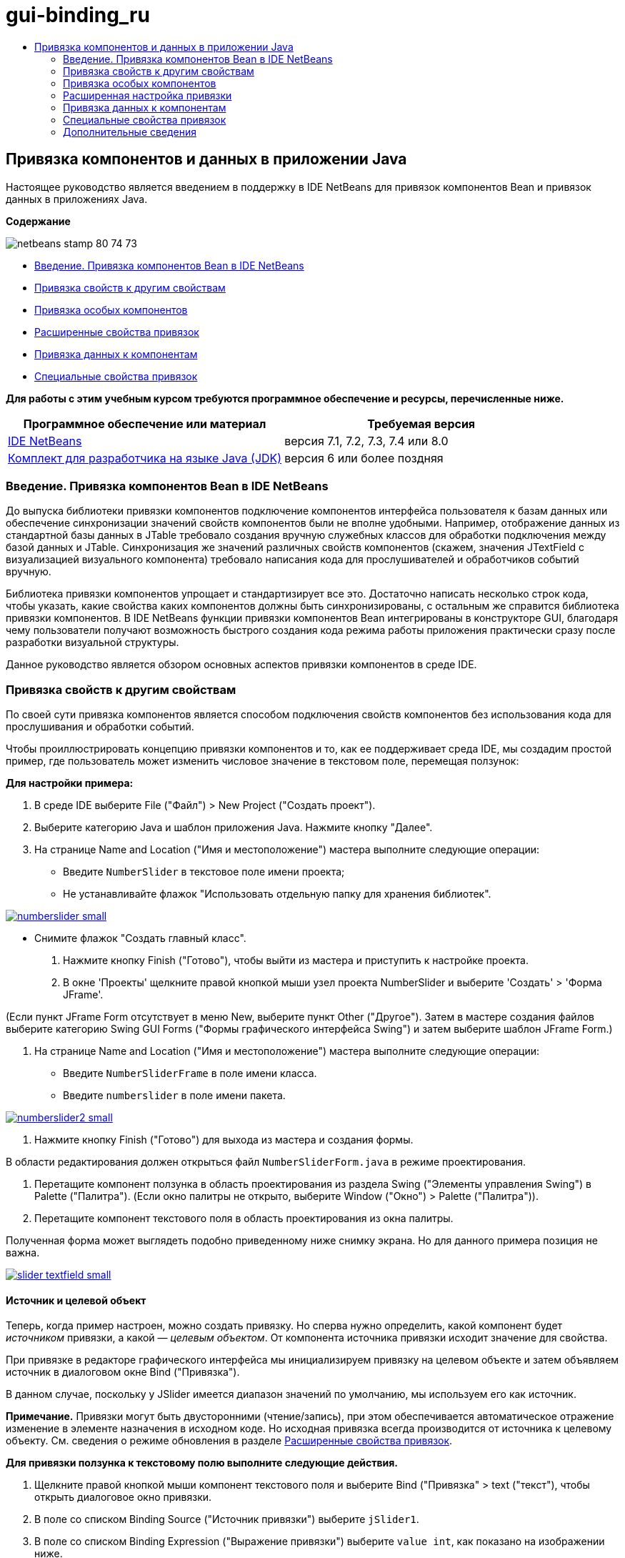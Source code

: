 // 
//     Licensed to the Apache Software Foundation (ASF) under one
//     or more contributor license agreements.  See the NOTICE file
//     distributed with this work for additional information
//     regarding copyright ownership.  The ASF licenses this file
//     to you under the Apache License, Version 2.0 (the
//     "License"); you may not use this file except in compliance
//     with the License.  You may obtain a copy of the License at
// 
//       http://www.apache.org/licenses/LICENSE-2.0
// 
//     Unless required by applicable law or agreed to in writing,
//     software distributed under the License is distributed on an
//     "AS IS" BASIS, WITHOUT WARRANTIES OR CONDITIONS OF ANY
//     KIND, either express or implied.  See the License for the
//     specific language governing permissions and limitations
//     under the License.
//

= gui-binding_ru
:jbake-type: page
:jbake-tags: old-site, needs-review
:jbake-status: published
:keywords: Apache NetBeans  gui-binding_ru
:description: Apache NetBeans  gui-binding_ru
:toc: left
:toc-title:

== Привязка компонентов и данных в приложении Java

Настоящее руководство является введением в поддержку в IDE NetBeans для привязок компонентов Bean и привязок данных в приложениях Java.

*Содержание*

image:netbeans-stamp-80-74-73.png[title="Содержимое на этой странице применимо к IDE NetBeans 7.1, 7.2, 7.3, 7.4 и 8.0"]

* link:#intro[Введение. Привязка компонентов Bean в IDE NetBeans]
* link:#prop-binding[Привязка свойств к другим свойствам]
* link:#prop-custom[Привязка особых компонентов]
* link:#prop-advanced[Расширенные свойства привязок]
* link:#data-binding[Привязка данных к компонентам]
* link:#prop-synth[Специальные свойства привязок]

*Для работы с этим учебным курсом требуются программное обеспечение и ресурсы, перечисленные ниже.*

|===
|Программное обеспечение или материал |Требуемая версия 

|link:https://netbeans.org/downloads/index.html[IDE NetBeans] |версия 7.1, 7.2, 7.3, 7.4 или 8.0 

|link:http://www.oracle.com/technetwork/java/javase/downloads/index.html[Комплект для разработчика на языке Java (JDK)] |версия 6 или более поздняя 
|===

=== Введение. Привязка компонентов Bean в IDE NetBeans

До выпуска библиотеки привязки компонентов подключение компонентов интерфейса пользователя к базам данных или обеспечение синхронизации значений свойств компонентов были не вполне удобными. Например, отображение данных из стандартной базы данных в JTable требовало создания вручную служебных классов для обработки подключения между базой данных и JTable. Синхронизация же значений различных свойств компонентов (скажем, значения JTextField с визуализацией визуального компонента) требовало написания кода для прослушивателей и обработчиков событий вручную.

Библиотека привязки компонентов упрощает и стандартизирует все это. Достаточно написать несколько строк кода, чтобы указать, какие свойства каких компонентов должны быть синхронизированы, с остальным же справится библиотека привязки компонентов. В IDE NetBeans функции привязки компонентов Bean интегрированы в конструкторе GUI, благодаря чему пользователи получают возможность быстрого создания кода режима работы приложения практически сразу после разработки визуальной структуры.

Данное руководство является обзором основных аспектов привязки компонентов в среде IDE.

=== Привязка свойств к другим свойствам

По своей сути привязка компонентов является способом подключения свойств компонентов без использования кода для прослушивания и обработки событий.

Чтобы проиллюстрировать концепцию привязки компонентов и то, как ее поддерживает среда IDE, мы создадим простой пример, где пользователь может изменить числовое значение в текстовом поле, перемещая ползунок:

*Для настройки примера:*

1. В среде IDE выберите File ("Файл") > New Project ("Создать проект").
2. Выберите категорию Java и шаблон приложения Java. Нажмите кнопку "Далее".
3. На странице Name and Location ("Имя и местоположение") мастера выполните следующие операции:
* Введите `NumberSlider` в текстовое поле имени проекта;
* Не устанавливайте флажок "Использовать отдельную папку для хранения библиотек".

link:numberslider.png[image:numberslider-small.png[]]

* Снимите флажок "Создать главный класс".
4. Нажмите кнопку Finish ("Готово"), чтобы выйти из мастера и приступить к настройке проекта.
5. В окне 'Проекты' щелкните правой кнопкой мыши узел проекта NumberSlider и выберите 'Создать' > 'Форма JFrame'.

(Если пункт JFrame Form отсутствует в меню New, выберите пункт Other ("Другое"). Затем в мастере создания файлов выберите категорию Swing GUI Forms ("Формы графического интерфейса Swing") и затем выберите шаблон JFrame Form.)

6. На странице Name and Location ("Имя и местоположение") мастера выполните следующие операции:
* Введите `NumberSliderFrame` в поле имени класса.
* Введите `numberslider` в поле имени пакета.

link:numberslider2.png[image:numberslider2-small.png[]]

7. Нажмите кнопку Finish ("Готово") для выхода из мастера и создания формы.

В области редактирования должен открыться файл `NumberSliderForm.java` в режиме проектирования.

8. Перетащите компонент ползунка в область проектирования из раздела Swing ("Элементы управления Swing") в Palette ("Палитра"). (Если окно палитры не открыто, выберите Window ("Окно") > Palette ("Палитра")).
9. Перетащите компонент текстового поля в область проектирования из окна палитры.

Полученная форма может выглядеть подобно приведенному ниже снимку экрана. Но для данного примера позиция не важна.

link:slider-textfield.png[image:slider-textfield-small.png[]]

==== Источник и целевой объект

Теперь, когда пример настроен, можно создать привязку. Но сперва нужно определить, какой компонент будет _источником_ привязки, а какой — _целевым объектом_. От компонента источника привязки исходит значение для свойства.

При привязке в редакторе графического интерфейса мы инициализируем привязку на целевом объекте и затем объявляем источник в диалоговом окне Bind ("Привязка").

В данном случае, поскольку у JSlider имеется диапазон значений по умолчанию, мы используем его как источник.

*Примечание.* Привязки могут быть двусторонними (чтение/запись), при этом обеспечивается автоматическое отражение изменение в элементе назначения в исходном коде. Но исходная привязка всегда производится от источника к целевому объекту. См. сведения о режиме обновления в разделе link:#prop-advanced[Расширенные свойства привязок].

*Для привязки ползунка к текстовому полю выполните следующие действия.*

1. Щелкните правой кнопкой мыши компонент текстового поля и выберите Bind ("Привязка" > text ("текст"), чтобы открыть диалоговое окно привязки.
2. В поле со списком Binding Source ("Источник привязки") выберите `jSlider1`.
3. В поле со списком Binding Expression ("Выражение привязки") выберите `value int`, как показано на изображении ниже.

link:bind-dialog.png[image:bind-dialog-small.png[]]

4. Нажмите кнопку "ОК".

Мы только что привязали свойство компонента ползунка `value` ("значение") к значению текстового поля `text` ("текст").

Тестовое поле в области проектирования должно показывать значение `50`. Это значение отражает то, что ползунок находится в среднем положении, а диапазон значений для ползунка по умолчанию составляет от 0 до 100.

Теперь можно запустить приложение и увидеть привязку в действии.

Выберите Run ("Выполнить") > Run File ("Выполнить файл") для выполнения файла.

Приложение должно запуститься в отдельном окне. Измените положение ползунка в работающем приложении. Значение в текстовом поле изменится.

image:run-numberslider.png[]

=== Привязка особых компонентов

В предыдущем разделе мы выполнили привязку двух стандартных компонентов Swing, которые были добавлены к форме из Palette ("Палитра"). Можно выполнить привязку свойств и для других компонентов. Но для этого необходимо выполнить несколько действий, чтобы сделать доступными функции среды IDE по созданию кода привязки для данного компонента. Чтобы сделать функции привязки среды IDE доступными для компонента, можно использовать один из следующих способов:

* Добавить компонент к палитре, чтобы его можно было добавить к форме, так же, как мы используем добавление стандартного компонента Swing.
* Добавить к проекту класс компонента и скомпилировать компонент.

Чтобы добавить компонент к окну Palette ("Палитра"), выполните следующие действия.

1. Убедитесь, что компонент скомпилирован.
2. Выберите Tools ("Сервис") > Palette ("Палитра") > Swing/AWT Components ("Компоненты Swing/AWT").
3. Если для компонента нужно создать новую категорию палитры, выберите New Category ("Создать категорию") и выберите нужное имя перед добавлением компонента.
4. Щелкните Add from JAR ("Добавить из файла JAR"), Add from Library ("Добавить из библиотеки") или Add from Project ("Добавить из проекта"), после чего завершите работу мастера, чтобы добавить компонент.

Чтобы добавить компонент из проекта, выполните следующие действия.

1. В окне 'Проект' щелкните правой кнопкой мыши узел для компонента и выберите 'Компилировать файл'.
2. Перетащите компонент в форму.

Компонент должен появиться в окне инспектора. После этого можно вызвать диалог привязки для любого из свойств компонента.

=== Расширенная настройка привязки

В примере в первом разделе данного руководства показана простая привязка с некоторыми поведениями по умолчанию. Но порой привязки бывает необходимо или желательно настроить иначе. В этом случае следует использовать вкладку Advanced ("Дополнительно") диалогового окна Binding ("Привязка").

Вкладка Advanced ("Дополнительно") диалогового окна состоит из следующих полей:

* *Имя.* Позволяет создать имя для привязки, которая обеспечивает более высокий уровень гибкости при управлении привязками. Данное имя добавляется к конструктору привязки, и на него можно сослаться с помощью метода `getName()` привязки.
* *Режим обновления.* Указывается способ синхронизации свойств. Возможны следующие значения:
* *Всегда синхр. (чтение/запись).* При каждом внесении изменения в исходный или целевой элемент, другой элемент обновляется.
* *Только чтение из источника (только чтение).* Целевой элемент обновляется только при первом задании исходного значения. Изменения, внесенные в источник, отражаются в целевом объекте. Изменения, внесенные в целевой объект, не отражаются в источнике.
* *Чтение из источника один раз (чтение один раз).* Целевой элемент обновляется только при исходной привязке целевого и исходного элементов.
* *Update Source When ("Обновить источник когда")* (доступно только для свойства `text` компонентов JTextField и JTextArea). Позволяет выбрать частоту синхронизации свойств.
* *Ignore Adjusting ("Игнорировать подстройку")* (доступно свойству `value` JSlider; свойству `selectedElement` JTable и JList; а также свойству `selectedElements` JTable и JList). Если установлен этот флажок, то изменения, внесенные в одно из свойств, не отражаются другим свойством, пока пользователь не завершит вносить изменение. Например, когда пользователь приложения перетаскивает ползунок, значение свойства, к которому привязано свойство ползунка`value`, обновляется только тогда, когда пользователь отпускает кнопку мыши.
* *Средство преобразования.* Если привязка включает в себя свойства с различными типами данных, вы можете указать код для преобразования значений между типами. Библиотека привязок компонентов обрабатывает многие часто используемые преобразования, но для других комбинаций типов свойств может быть необходимо предоставить собственные преобразователи. Такие преобразователи должны расширять класс `org.jdesktop.beansbinding.Converter`.

Выпадающий список Converter ("Преобразователь") перечисляет преобразователи, которые были добавлены как компоненты к создаваемой форме. Код преобразования также можно добавить напрямую, нажав кнопку многоточия (...) и выбрав Custom Code ("Пользовательский код") из выпадающего списка Select Converter Property Using ("Выбрать преобразователь, используемый свойством").

Ниже приведен список преобразований, для которых не нужно специального преобразователя:

* BigDecimal в String, String в BigDecimal
* BigInteger в String, String в BigInteger
* Boolean в String, String в Boolean
* Byte в String, String в Byte
* Char в String, String в Char
* Double в String, String в Double
* Float в String, String в Float
* Int в String, String в Int
* Long в String, String в BigDecimal
* Short в String, String в Short
* Int в Boolean, Boolean в Int
* *Средство проверки.* Позволяет указать код для проверки изменения целевого значения свойства перед распространением этого изменения обратно к свойству источника. Например, средство проверки можно использовать, чтобы убедиться, что значение целочисленного свойства находится в определенном диапазоне.

Средства проверки должны расширять класс `org.jdesktop.beansbinding.Validator`.
В раскрывающемся списке Validator ("Средство проверки") перечислены средства проверки, которые добавлены как компоненты к создаваемой форме. Код проверки также можно добавить напрямую, нажав кнопку многоточия (...) и выбрав Custom Code ("Особый код") из раскрывающегося списка Select Converter Property Using ("Выбрать средство проверки, используемое свойством").

* *Исходное значение Null.* Позволяет задавать другое значение для использования, если исходное свойство имеет значение `null` при привязке. Данное поле соотносится с методом `setSourceNullValue()` класса `org.jdesktop.beansbinding.Binding`.
* *Недоступное для чтения исходное значение.* Позволяет задавать другое значение для использования, если выражение привязки нельзя разрешить при выполнении привязки. Данное поле соотносится с методом `setSourceUnreadableValue()` класса `org.jdesktop.beansbinding.Binding`.

*Примечание.* Чтобы лучше понять классы и методы, упомянутые выше, можно получить доступ к документации по Javadoc привязок компонентов Beans напрямую из IDE. Выберите Help ("Справка") > Javadoc ("Ссылки на документацию Java") > Beans Binding ("Привязка компонентов"). В открывшемся окне браузера щелкните `org.jdesktop.beansbinding`, чтобы получить доступ к документации для этих классов.

=== Привязка данных к компонентам

Помимо синхронизации свойств визуальных компонентов Swing и прочих пользовательских компонентов, привязку компонентов можно использовать с целью упрощения использования визуальных компонентов для взаимодействия с базой данных. После того как новая форма Java создана и к ней добавлены компоненты, можно создать код, привязывающий эти компоненты к данным. В данном разделе показано, как выполнить привязку данных к компонентам Swing JTable, JList и JComboBox.

Перед привязкой компонента к данным из базы данных необходимо выполнить следующие действия:

* Подключить базу данных к среде IDE.
* Создать классы, представляющие таблицы данных, к которым надо выполнить привязку. Действия по созданию сущностных классов для привязки данных к компонентам приведены ниже.

==== Создание сущностных классов

*Чтобы создать сущностные классы для представления таблицы, которая будет привязана к JTable, выполните следующие действия.*

1. В окне 'Проекты' щелкните правой кнопкой мыши проект и выберите 'Создать' > 'Другие', выберите категорию 'Сохраняемость' и выберите 'Классы сущностей' в шаблоне 'База данных'.
2. На странице Database Tables ("Таблицы базы данных") мастера выберите подключение к базе данных.
3. После того как столбец Available Tables ("Доступные таблицы") заполнен, выберите таблицы, которые следует использовать в приложении, и нажмите кнопку Add ("Добавить"), чтобы переместить их в столбец Selected Tables ("Выбранные таблицы"). Нажмите кнопку "Далее".

link:entity-wizard1.png[image:entity-wizard1-small.png[]]

4. На странице мастера Entity Classes ("Сущностные классы") убедитесь, что установлены флажки Generate Named Query Annotations for Persistent Fields ("Создать аннотации именованных запросов для полей ") и Create Persistence Unit ("Создать блок сохранения состояния").

link:entity-wizard2.png[image:entity-wizard2-small.png[]]

5. Внесите любые необходимые изменения в имена и местоположение созданных классов.
6. Нажмите кнопку "Завершить".

Узлы для сущностных классов можно будет увидеть в окне Projects ("Проекты").

==== Привязка компонентов к компонентам, представляющим данные

В данном разделе показано, как можно выполнить привязку данных к компонентам Swing JTable, JList и JComboBox.

*Чтобы добавить таблицу базы данных к форме и автоматически создать JTable для отображения содержимого таблицы базы данных, выполните следующие действия.*

1. Откройте окно "Services".
2. Подключитесь к базе данных, содержащей таблицу, которую следует добавить к форме. (Для подключения к базе данных щелкните правой кнопкой мыши узел для подключения к базе данных и выберите 'Подключение').

*Примечание.* В этом учебном курсе используется тестовая база данных `sample [app on App]`. Для подключения к этой базе данных откройте окно 'Службы', разверните узел 'Базы данных', щелкните правой кнопкой мыши узел подключения к базе данных (`jdbc:derby://localhost:1527/sample[app on APP]`) и выберите пункт 'Подключение' в контекстном меню.
При появлении соответствующего запроса укажите значение `app` в качестве идентификатора пользователя и то же значение `app` в качестве пароля.

3. Разверните узел для подключения и разверните его узел Tables ("Таблицы").
4. Перетащите узел для таблицы на форму и нажмите клавишу Ctrl при завершении перетаскивания таблицы.

Будет создана таблица JTable, и ее столбцы будут привязаны к столбцам в таблице базы данных.

*Чтобы привязать таблицу базы данных к существующему компоненту JTable, выполните следующие действия.*

1. Щелкните правой кнопкой мыши компонент в конструкторе графических интерфейсов и выберите Bind ("Привязка") > elements ("элементы").

link:bind-dialog-table.png[image:bind-dialog-table-small.png[]]

2. Нажмите кнопку Import Data to Form ("Импортировать данные в форму"). В диалоговом окне Import Data to Form ("Импортировать данные в форму") выберите таблицу данных, к которой следует привязать свои компоненты. Нажмите кнопку "ОК".
3. Из поля со списком Binding Source ("Источник привязки") выберите элемент, представляющий результирующий список сущностного класса. Например, если сущностный класс называется `Customer.java`, объект списка будет создан как `customerList`.

link:source-selected.png[image:source-selected-small.png[]]

4. Значением выражения привязки оставьте `null`.
5. При наличии столбцов баз данных, которые не следует включать в JTable, выберите эти столбцы в списке Selected ("Выбранные") и переместите их в список Available ("Доступные").
6. Выберите вкладку Advanced ("Дополнительные") для расширенной настройки привязки. Там, например, можно указать средство проверки или преобразователь, либо поведение в случае, если источник привязки не читается или имеет значение null.
7. Нажмите кнопку "ОК".

*Для привязки данных к компоненту JList выполните следующие действия.*

1. Щелкните правой кнопкой мыши компонент в конструкторе графических интерфейсов и выберите Bind ("Привязка") > elements ("элементы").
2. Нажмите кнопку Import Data to Form ("Импортировать данные в форму"). В диалоговом окне Import Data to Form ("Импортировать данные в форму") выберите таблицу данных, к которой следует привязать свои компоненты. Нажмите кнопку "ОК".
3. Из поля со списком Binding Source ("Источник привязки") выберите элемент, представляющий результирующий список сущностного класса. Например, если сущностный класс называется `Customer.java`, объект списка будет создан как `customerList`.

link:jlist-binding.png[image:jlist-binding-small.png[]]

4. Значением выражения привязки оставьте `null`.
5. В раскрывающемся списке Display Expression ("Отображаемое выражение") выберите свойство, представляющее столбец базы данных, содержащий значения, которые необходимо отобразить в списке.
6. Выберите вкладку Advanced ("Дополнительные") для расширенной настройки привязки.
7. Нажмите кнопку "ОК".

*Для привязки данных к компоненту JComboBox выполните следующие действия.*

1. Щелкните правой кнопкой мыши поле со списком и выберите "Bind > elements".
2. Нажмите кнопку Import Data to Form ("Импортировать данные в форму"). В диалоговом окне Import Data to Form ("Импортировать данные в форму") выберите таблицу данных, к которой следует привязать свои компоненты. Нажмите кнопку "ОК".
3. Из поля со списком Binding Source ("Источник привязки") выберите элемент, представляющий результирующий список сущностного класса. Например, если сущностный класс называется `Customer.java`, объект списка будет создан как `customerList`.

link:combo-binding.png[image:combo-binding-small.png[]]

4. Оставьте значением Binding Expression ("Выражение привязки") `null` и нажмите кнопку "OК".
5. Вновь щелкните правой кнопкой мыши поле со списком и выберите "Bind > selectedItem".
6. Выполните привязку к свойству, на котором должен сказываться выбор пользователя

image:combo-item.png[]

7. Нажмите кнопку "ОК", чтобы сохранить изменения.

У библиотеки привязки компонентов (версии 1.2.1 и более ранних) нет класса DetailBinding, позволяющего указать, как следует извлекать _отображаемые_ значения для JComboBox. Так что необходимо будет написать немного собственного кода. Одним из подходов является написание собственного визуализатора ячеек, как показано ниже.

*Чтобы правильно визуализировать поле со списком, выполните следующие действия.*

1. Выберите поле со списком.
2. На вкладке Properties ("Свойства") окна Properties выберите свойство визуализатора.
3. Нажмите кнопку со многоточием (...).
4. В поле со списком наверху редактора свойств выберите Custom Code ("Особый код").
5. В области текста введите код, подобный следующему (где `jComboBox1` является именем экземпляра JComboBox, `MyEntityClass` является сущностным классом, а `getPropertyFromMyEntityClass()` является методом получения для свойства в сущностном классе, привязка которого выполняется).
[source,java]
----

jComboBox1.setRenderer(new DefaultListCellRenderer() {
           @Override
           public Component getListCellRendererComponent(
                   JList list, Object value, int index, boolean isSelected, boolean cellHasFocus) {
               super.getListCellRendererComponent(list, value, index, isSelected, cellHasFocus);
               if (value instanceof MyEntityClass) {
                   MyEntityClass mec = (MyEntityClass)value;
                   setText(mec.getPropertyFromMyEntityClass());
               }
               return this;
           }
            })
----

link:custom.png[image:custom-small.png[]]

*Примечание.* Также можно создать нестандартный визуализатор в его собственном исходном файле, скомпилировать файл, перетащить визуализатор в форму, а затем настроить свойство визуализатора поля со списком для использования этого компонента Bean.

=== Специальные свойства привязок

При необходимости библиотека привязки компонентов предоставляет специальные синтетические свойства для некоторых компонентов Swing, которые отсутствуют в самих компонентах. Эти свойства представляют такие элементы, как выбранная строка таблицы, которые полезны для привязки к другим свойствам.

Ниже приведен список синтетических свойств, добавленных библиотеками привязки компонентов:

|===
|Элемент |Свойство |Описание 

|AbstractButton |выбрано |Выбранное состояние кнопки. 

|JComboBox |selectedItem |Выбранный элемент JComboBox. 

|JSlider |значение |Значение JSlider; уведомляет обо всех изменениях. 

|value_IGNORE_ADJUSTING |То же, что и "value", но не уведомляет об изменениях, пока ползунок меняет свое значение. 

|JList |selectedElement |Выбранный элемент JList; уведомляет обо всех изменениях. При наличии привязки JListBinding, где JList является целевым объектом, о выбранном элементе сообщается как об элементе из списка источников привязки. В ином случае о выбранном элементе сообщается как об объекте из модели списка. Если не выбрано ничего, результатом свойства является `null`. 

|selectedElements |Список, содержащий выбранные элементы JList; уведомляет обо всех изменениях. При наличии привязки JListBinding, где JList является целевым объектом, о выбранных элементах сообщается как об элементах из списка источников привязки. В ином случае о выбранных элементах сообщается как об объектах из модели списка. Если не выбрано ничего, результатом свойства является пустой список. 

|selectedElement_IGNORE_ADJUSTING |То же, что и "selectedElement", но не уведомляет об изменении, пока обновляется выбор из списка. 

|selectedElements_IGNORE_ADJUSTING |То же, что и "selectedElements", но не уведомляет об изменении, пока обновляется выбор из списка. 

|JTable |selectedElement |Выбранный элемент JTable; уведомляет обо всех изменениях. При наличии привязки JTableBinding, где JTable является целевым объектом, о выбранном элементе сообщается как об элементе из списка источников привязки. В ином случае о выбранном элементе сообщается как о сопоставлении, ключи которого состоят из строки "column" и индекса столбцов, а значения являются значениями модели для данного столбца. Пример: {column0=column0value, column1=column1value, ...} Если не выбрано ничего, результатом свойства является `null`. 

|selectedElements |Список, содержащий выбранные элементы JTable; уведомляет обо всех изменениях. При наличии привязки JTableBinding, где JTable является целевым объектом, о выбранных элементах сообщается как об элементах из списка источников привязки. В ином случае о каждом выбранном элементе сообщается как о сопоставлении, ключи которого состоят из строки "column" и индекса столбцов, а значения являются значениями модели для данного столбца. Пример: {column0=column0value, column1=column1value, ...} Если не выбрано ничего, результатом свойства является пустой список. 

|selectedElement_IGNORE_ADJUSTING |То же, что и "selectedElement", но не уведомляет об изменении, пока обновляется выбор из таблицы. 

|selectedElements_IGNORE_ADJUSTING |То же, что и "selectedElements", но не уведомляет об изменении, пока обновляется выбор из таблицы. 

|JTextComponent (включая его подклассы JTextField, JTextArea и JEditorPane) |text |Свойство текста JTextComponent; уведомляет обо всех изменениях (включая ввод). 

|text_ON_FOCUS_LOST |Свойство текста JTextComponent; уведомляет об изменении только после потери фокуса. 

|text_ON_ACTION_OR_FOCUS_LOST |Свойство текста JTextComponent; уведомляет об изменении, только когда компонент уведомляет о выполнении действия (actionPerformed) или после потери фокуса. 
|===
link:/about/contact_form.html?to=3&subject=Feedback:%20Binding%20Beans%20and%20Data%20in%20Java%20Applications[Отправить отзыв по этому учебному курсу]


=== Дополнительные сведения

* link:http://www.oracle.com/pls/topic/lookup?ctx=nb8000&id=NBDAG2649[Работа с приложениями баз данных и привязка компонентов] в документе _Разработка приложений в IDE NetBeans_
* link:gui-functionality.html[Введение в разработку графического интерфейса]
* link:http://java.net/projects/beansbinding/[Привязка компонентов - Java.net]
* link:http://docs.oracle.com/javase/tutorial/javabeans/index.html[Учебная карта по JavaBeans(tm) учебного курса по Java]
* link:http://wiki.netbeans.org/NetBeansUserFAQ#GUI_Editor_.28Matisse.29[Часто задаваемые вопросы по GUI Builder]

NOTE: This document was automatically converted to the AsciiDoc format on 2018-03-13, and needs to be reviewed.
